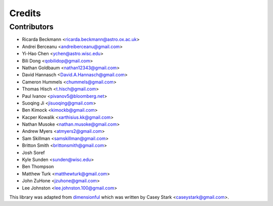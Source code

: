 =======
Credits
=======

Contributors
------------

* Ricarda Beckmann <ricarda.beckmann@astro.ox.ac.uk>
* Andrei Berceanu <andreiberceanu@gmail.com>
* Yi-Hao Chen <ychen@astro.wisc.edu>
* Bili Dong <qobilidop@gmail.com>
* Nathan Goldbaum <nathan12343@gmail.com>
* David Hannasch <David.A.Hannasch@gmail.com>
* Cameron Hummels <chummels@gmail.com>
* Thomas Hisch <t.hisch@gmail.com>
* Paul Ivanov <pivanov5@bloomberg.net>
* Suoqing Ji <jisuoqing@gmail.com>
* Ben Kimock <kimockb@gmail.com>
* Kacper Kowalik <xarthisius.kk@gmail.com>
* Nathan Musoke <nathan.musoke@gmail.com>
* Andrew Myers <atmyers2@gmail.com>
* Sam Skillman <samskillman@gmail.com>
* Britton Smith <brittonsmith@gmail.com>
* Josh Soref
* Kyle Sunden <sunden@wisc.edu>
* Ben Thompson
* Matthew Turk <matthewturk@gmail.com>
* John ZuHone <jzuhone@gmail.com>
* Lee Johnston <lee.johnston.100@gmail.com>

This library was adapted from `dimensionful
<https://github.com/caseywstark/dimensionful>`_ which was written by Casey Stark
<caseystark@gmail.com>.
